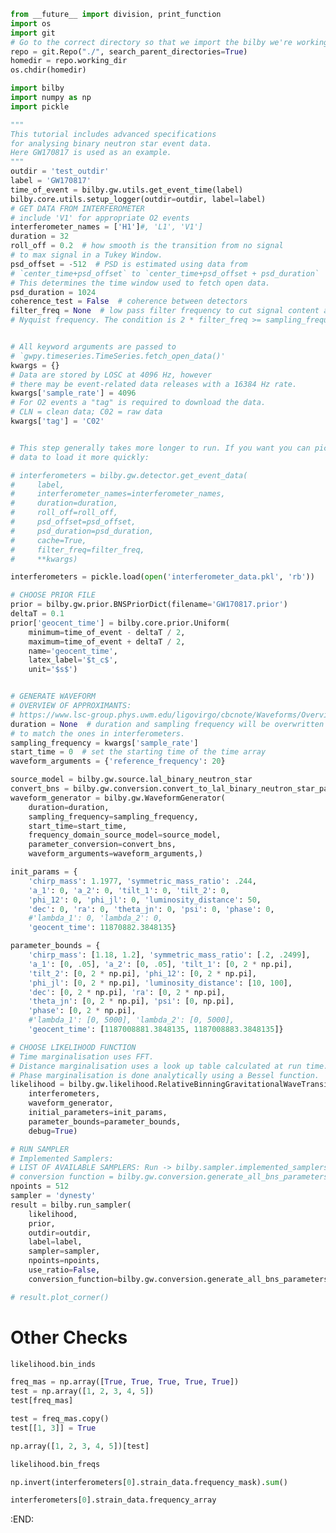 #+BEGIN_SRC jupyter-python :session py :kernel igwn-py37
from __future__ import division, print_function
import os
import git
# Go to the correct directory so that we import the bilby we're working on... a slight hack for sure.
repo = git.Repo("./", search_parent_directories=True)
homedir = repo.working_dir
os.chdir(homedir)

import bilby
import numpy as np
import pickle 
#+END_SRC

#+RESULTS:
: <module 'bilby' from '/Users/tommyalford/LIGO_research/bilby_relative_binning_github/bilby_relative_binning/bilby/__init__.py'>

#+BEGIN_SRC jupyter-python :session py :kernel igwn-py37
"""
This tutorial includes advanced specifications
for analysing binary neutron star event data.
Here GW170817 is used as an example.
"""
outdir = 'test_outdir'
label = 'GW170817'
time_of_event = bilby.gw.utils.get_event_time(label)
bilby.core.utils.setup_logger(outdir=outdir, label=label)
# GET DATA FROM INTERFEROMETER
# include 'V1' for appropriate O2 events
interferometer_names = ['H1']#, 'L1', 'V1']
duration = 32
roll_off = 0.2  # how smooth is the transition from no signal
# to max signal in a Tukey Window.
psd_offset = -512  # PSD is estimated using data from
# `center_time+psd_offset` to `center_time+psd_offset + psd_duration`
# This determines the time window used to fetch open data.
psd_duration = 1024
coherence_test = False  # coherence between detectors
filter_freq = None  # low pass filter frequency to cut signal content above
# Nyquist frequency. The condition is 2 * filter_freq >= sampling_frequency


# All keyword arguments are passed to
# `gwpy.timeseries.TimeSeries.fetch_open_data()'
kwargs = {}
# Data are stored by LOSC at 4096 Hz, however
# there may be event-related data releases with a 16384 Hz rate.
kwargs['sample_rate'] = 4096
# For O2 events a "tag" is required to download the data.
# CLN = clean data; C02 = raw data
kwargs['tag'] = 'C02'


# This step generally takes more longer to run. If you want you can pickle this
# data to load it more quickly:  

# interferometers = bilby.gw.detector.get_event_data(
#     label,
#     interferometer_names=interferometer_names,
#     duration=duration,
#     roll_off=roll_off,
#     psd_offset=psd_offset,
#     psd_duration=psd_duration,
#     cache=True,
#     filter_freq=filter_freq,
#     **kwargs)

interferometers = pickle.load(open('interferometer_data.pkl', 'rb'))

# CHOOSE PRIOR FILE
prior = bilby.gw.prior.BNSPriorDict(filename='GW170817.prior')
deltaT = 0.1
prior['geocent_time'] = bilby.core.prior.Uniform(
    minimum=time_of_event - deltaT / 2,
    maximum=time_of_event + deltaT / 2,
    name='geocent_time',
    latex_label='$t_c$',
    unit='$s$')


# GENERATE WAVEFORM
# OVERVIEW OF APPROXIMANTS:
# https://www.lsc-group.phys.uwm.edu/ligovirgo/cbcnote/Waveforms/Overview
duration = None  # duration and sampling frequency will be overwritten
# to match the ones in interferometers.
sampling_frequency = kwargs['sample_rate']
start_time = 0  # set the starting time of the time array
waveform_arguments = {'reference_frequency': 20}

source_model = bilby.gw.source.lal_binary_neutron_star
convert_bns = bilby.gw.conversion.convert_to_lal_binary_neutron_star_parameters
waveform_generator = bilby.gw.WaveformGenerator(
    duration=duration,
    sampling_frequency=sampling_frequency,
    start_time=start_time,
    frequency_domain_source_model=source_model,
    parameter_conversion=convert_bns,
    waveform_arguments=waveform_arguments,)

init_params = {
    'chirp_mass': 1.1977, 'symmetric_mass_ratio': .244, 
    'a_1': 0, 'a_2': 0, 'tilt_1': 0, 'tilt_2': 0,
    'phi_12': 0, 'phi_jl': 0, 'luminosity_distance': 50,
    'dec': 0, 'ra': 0, 'theta_jn': 0, 'psi': 0, 'phase': 0,
    #'lambda_1': 0, 'lambda_2': 0, 
    'geocent_time': 11870882.3848135}

parameter_bounds = {
    'chirp_mass': [1.18, 1.2], 'symmetric_mass_ratio': [.2, .2499],
    'a_1': [0, .05], 'a_2': [0, .05], 'tilt_1': [0, 2 * np.pi],
    'tilt_2': [0, 2 * np.pi], 'phi_12': [0, 2 * np.pi],
    'phi_jl': [0, 2 * np.pi], 'luminosity_distance': [10, 100],
    'dec': [0, 2 * np.pi], 'ra': [0, 2 * np.pi],
    'theta_jn': [0, 2 * np.pi], 'psi': [0, np.pi],
    'phase': [0, 2 * np.pi], 
    #'lambda_1': [0, 5000], 'lambda_2': [0, 5000],
    'geocent_time': [1187008881.3848135, 1187008883.3848135]}

# CHOOSE LIKELIHOOD FUNCTION
# Time marginalisation uses FFT.
# Distance marginalisation uses a look up table calculated at run time.
# Phase marginalisation is done analytically using a Bessel function.
likelihood = bilby.gw.likelihood.RelativeBinningGravitationalWaveTransient(
    interferometers,
    waveform_generator,
    initial_parameters=init_params, 
    parameter_bounds=parameter_bounds, 
    debug=True)

# RUN SAMPLER
# Implemented Samplers:
# LIST OF AVAILABLE SAMPLERS: Run -> bilby.sampler.implemented_samplers
# conversion function = bilby.gw.conversion.generate_all_bns_parameters
npoints = 512
sampler = 'dynesty'
result = bilby.run_sampler(
    likelihood,
    prior,
    outdir=outdir,
    label=label,
    sampler=sampler,
    npoints=npoints,
    use_ratio=False,
    conversion_function=bilby.gw.conversion.generate_all_bns_parameters)

# result.plot_corner()
#+END_SRC

#+RESULTS:
:RESULTS:
#+begin_example
14:10 bilby INFO    : Waveform generator initiated with
  frequency_domain_source_model: bilby.gw.source.lal_binary_neutron_star
  time_domain_source_model: None
  parameter_conversion: bilby.gw.conversion.convert_to_lal_binary_neutron_star_parameters
14:10 bilby INFO    : Running for label 'GW170817', output will be saved to 'test_outdir'
14:10 bilby INFO    : Performing redundancy check using BBHPriorDict(self).test_redundancy
14:10 bilby INFO    : Performing redundancy check using BBHPriorDict(self).test_redundancy
14:10 bilby INFO    : Performing redundancy check using BBHPriorDict(self).test_redundancy
14:10 bilby INFO    : Performing redundancy check using BBHPriorDict(self).test_redundancy
14:10 bilby INFO    : Performing redundancy check using BBHPriorDict(self).test_redundancy
14:10 bilby INFO    : Performing redundancy check using BBHPriorDict(self).test_redundancy
14:10 bilby INFO    : Performing redundancy check using BBHPriorDict(self).test_redundancy
14:10 bilby INFO    : Performing redundancy check using BBHPriorDict(self).test_redundancy
14:10 bilby INFO    : Performing redundancy check using BBHPriorDict(self).test_redundancy
14:10 bilby INFO    : Performing redundancy check using BBHPriorDict(self).test_redundancy
14:10 bilby INFO    : Performing redundancy check using BBHPriorDict(self).test_redundancy
14:10 bilby INFO    : Performing redundancy check using BBHPriorDict(self).test_redundancy
14:10 bilby INFO    : Performing redundancy check using BBHPriorDict(self).test_redundancy
14:10 bilby INFO    : Performing redundancy check using BBHPriorDict(self).test_redundancy
14:10 bilby INFO    : Performing redundancy check using BBHPriorDict(self).test_redundancy
14:10 bilby INFO    : Performing redundancy check using BBHPriorDict(self).test_redundancy
14:10 bilby INFO    : Performing redundancy check using BBHPriorDict(self).test_redundancy
14:10 bilby INFO    : Using lal version 6.21.0
14:10 bilby INFO    : Using lal git version Branch: None;Tag: lal-v6.21.0;Id: 37caf89936b637993c30b3076fe4b853311873ee;;Builder: Adam Mercer <adam.mercer@ligo.org>;Repository status: CLEAN: All modifications committed
14:10 bilby INFO    : Using lalsimulation version 1.10.1
14:10 bilby INFO    : Using lalsimulation git version Branch: None;Tag: lalsimulation-v1.10.1;Id: cc76ded3b81c7b44559ae02b79b15ad74ae8622c;;Builder: Adam Mercer <adam.mercer@ligo.org>;Repository status: CLEAN: All modifications committed
14:10 bilby INFO    : Search parameters:
14:10 bilby INFO    :   chirp_mass = Uniform(minimum=0.87, maximum=1.74, name='chirp_mass', latex_label='$\\mathcal{M}$', unit='$M_{\\odot}$', boundary=None)
14:10 bilby INFO    :   mass_ratio = Uniform(minimum=0.125, maximum=1.0, name='mass_ratio', latex_label='$q$', unit=None, boundary=None)
14:10 bilby INFO    :   a_1 = Uniform(minimum=0, maximum=0.05, name='a_1', latex_label='$a_1$', unit=None, boundary=None)
14:10 bilby INFO    :   a_2 = Uniform(minimum=0, maximum=0.05, name='a_2', latex_label='$a_2$', unit=None, boundary=None)
14:10 bilby INFO    :   tilt_1 = Sine(name='tilt_1', latex_label='$\\theta_1$', unit=None, minimum=0, maximum=3.141592653589793, boundary=None)
14:10 bilby INFO    :   tilt_2 = Sine(name='tilt_2', latex_label='$\\theta_2$', unit=None, minimum=0, maximum=3.141592653589793, boundary=None)
14:10 bilby INFO    :   phi_12 = Uniform(minimum=0, maximum=6.283185307179586, name='phi_12', latex_label='$\\Delta\\phi$', unit=None, boundary='periodic')
14:10 bilby INFO    :   phi_jl = Uniform(minimum=0, maximum=6.283185307179586, name='phi_jl', latex_label='$\\phi_{JL}$', unit=None, boundary='periodic')
14:10 bilby INFO    :   luminosity_distance = UniformSourceFrame(minimum=10.0, maximum=100.0, cosmology=FlatLambdaCDM(name="Planck15", H0=67.7 km / (Mpc s), Om0=0.307, Tcmb0=2.725 K, Neff=3.05, m_nu=[0.   0.   0.06] eV, Ob0=0.0486), name='luminosity_distance', latex_label='$d_L$', unit=Unit("Mpc"), boundary=None)
14:10 bilby INFO    :   dec = Cosine(name='dec', latex_label='$\\mathrm{DEC}$', unit=None, minimum=-1.5707963267948966, maximum=1.5707963267948966, boundary=None)
14:10 bilby INFO    :   ra = Uniform(minimum=0, maximum=6.283185307179586, name='ra', latex_label='$\\mathrm{RA}$', unit=None, boundary='periodic')
14:10 bilby INFO    :   theta_jn = Sine(name='theta_jn', latex_label='$\\theta_{JN}$', unit=None, minimum=0, maximum=3.141592653589793, boundary=None)
14:10 bilby INFO    :   psi = Uniform(minimum=0, maximum=3.141592653589793, name='psi', latex_label='$\\psi$', unit=None, boundary='periodic')
14:10 bilby INFO    :   phase = Uniform(minimum=0, maximum=6.283185307179586, name='phase', latex_label='$\\phi$', unit=None, boundary='periodic')
14:10 bilby INFO    :   lambda_tilde = Uniform(minimum=0, maximum=1000, name='lambda_tilde', latex_label='$\\tilde{\\Lambda}$', unit=None, boundary=None)
14:10 bilby INFO    :   delta_lambda_tilde = Uniform(minimum=-5000, maximum=5000, name='delta_lambda_tilde', latex_label='$\\delta\\tilde{\\Lambda}$', unit=None, boundary=None)
14:10 bilby INFO    :   geocent_time = Uniform(minimum=1187008882.3500001, maximum=1187008882.45, name='geocent_time', latex_label='$t_c$', unit='$s$', boundary=None)
Bin setup completed. Number of bins = 61
fiducial waveforms obtained!
summary data obtained!
iter: 0
computing maxL parameters...
new polarizations:  {'plus': array([ 0.00000000e+00+0.00000000e+00j,
        0.00000000e+00+0.00000000e+00j,
        0.00000000e+00+0.00000000e+00j,
        0.00000000e+00+0.00000000e+00j,
        0.00000000e+00+0.00000000e+00j,
        0.00000000e+00+0.00000000e+00j,
        0.00000000e+00+0.00000000e+00j,
        0.00000000e+00+0.00000000e+00j,
        0.00000000e+00+0.00000000e+00j,
        0.00000000e+00+0.00000000e+00j,
        0.00000000e+00+0.00000000e+00j,
        0.00000000e+00+0.00000000e+00j,
        0.00000000e+00+0.00000000e+00j,
        0.00000000e+00+0.00000000e+00j,
        0.00000000e+00+0.00000000e+00j,
        0.00000000e+00+0.00000000e+00j,
        0.00000000e+00+0.00000000e+00j,
        0.00000000e+00+0.00000000e+00j,
        0.00000000e+00+0.00000000e+00j,
        0.00000000e+00+0.00000000e+00j,
        0.00000000e+00+0.00000000e+00j,
        0.00000000e+00+0.00000000e+00j,
        0.00000000e+00+0.00000000e+00j,
        0.00000000e+00+0.00000000e+00j,
        0.00000000e+00+0.00000000e+00j,
        0.00000000e+00+0.00000000e+00j,
        0.00000000e+00+0.00000000e+00j,
       -2.61073300e-23-4.17731948e-23j,
       -4.49521348e-23-1.44473800e-23j,
       -3.29619312e-23+3.11801118e-23j,
       -4.35206272e-23+4.00580309e-24j,
        4.20557680e-23+8.97796131e-25j,
        3.33586934e-23-2.27443389e-23j,
        3.84495664e-23+6.18844949e-24j,
        3.19073469e-23+2.02043341e-23j,
       -5.79282803e-24-3.58677393e-23j,
       -3.48206790e-23+5.42795034e-24j,
        1.52571403e-23-3.05088478e-23j,
        1.27459006e-23+3.04700517e-23j,
        2.97524428e-23-1.19981957e-23j,
       -2.56585193e-23+1.75964453e-23j,
        2.16822247e-23-2.10371904e-23j,
       -2.22512860e-23-1.92783435e-23j,
        1.63311852e-23-2.33691726e-23j,
        5.69249844e-24-2.73169522e-23j,
       -2.12935869e-23-1.67079300e-23j,
       -2.62644499e-23+2.39413706e-24j,
       -2.34170789e-23-1.08986967e-23j,
        2.50629007e-23-8.41902798e-25j,
        1.84199750e-23-1.61238201e-23j,
       -1.43058075e-23+1.92919075e-23j,
       -2.33768444e-23+7.43306473e-25j,
       -1.92289022e-23+1.22468339e-23j,
        9.66224272e-24+2.01881020e-23j,
        1.58911934e-23-1.51224092e-23j,
       -1.86105232e-23-1.05187461e-23j,
       -1.26001063e-23+1.66691119e-23j,
       -9.97702375e-26+2.05390120e-23j,
       -9.64928631e-24+1.77176421e-23j,
       -1.25411556e-23-1.52109473e-23j,
        2.32102404e-24+1.91247811e-23j,
        1.17402090e-23+1.48266662e-23j]), 'cross': array([ 0.00000000e+00-0.00000000e+00j,
        0.00000000e+00-0.00000000e+00j,
        0.00000000e+00-0.00000000e+00j,
        0.00000000e+00-0.00000000e+00j,
        0.00000000e+00-0.00000000e+00j,
        0.00000000e+00-0.00000000e+00j,
        0.00000000e+00-0.00000000e+00j,
        0.00000000e+00-0.00000000e+00j,
        0.00000000e+00-0.00000000e+00j,
        0.00000000e+00-0.00000000e+00j,
        0.00000000e+00-0.00000000e+00j,
        0.00000000e+00-0.00000000e+00j,
        0.00000000e+00-0.00000000e+00j,
        0.00000000e+00-0.00000000e+00j,
        0.00000000e+00-0.00000000e+00j,
        0.00000000e+00-0.00000000e+00j,
        0.00000000e+00-0.00000000e+00j,
        0.00000000e+00-0.00000000e+00j,
        0.00000000e+00-0.00000000e+00j,
        0.00000000e+00-0.00000000e+00j,
        0.00000000e+00-0.00000000e+00j,
        0.00000000e+00-0.00000000e+00j,
        0.00000000e+00-0.00000000e+00j,
        0.00000000e+00-0.00000000e+00j,
        0.00000000e+00-0.00000000e+00j,
        0.00000000e+00-0.00000000e+00j,
        0.00000000e+00-0.00000000e+00j,
        1.70201696e-23-1.11969586e-23j,
        5.49921188e-24-1.87975322e-23j,
       -1.35422373e-23-1.34385046e-23j,
       -2.13736830e-24-1.86471885e-23j,
       -5.25147074e-25+1.80819444e-23j,
        9.23315319e-24+1.39652294e-23j,
       -2.10910043e-24+1.60336671e-23j,
       -8.64023794e-24+1.38504327e-23j,
        1.48468439e-23-2.21307422e-24j,
       -2.77855133e-24-1.46976466e-23j,
        1.27475384e-23+6.70170862e-24j,
       -1.25755814e-23+5.76185885e-24j,
        4.83310556e-24+1.27125627e-23j,
       -7.77123275e-24-1.05357004e-23j,
        8.61365695e-24+9.25380935e-24j,
        8.00100390e-24-9.76996510e-24j,
        9.56040589e-24+6.71440871e-24j,
        1.18033922e-23+2.50248308e-24j,
        6.65948188e-24-9.09990673e-24j,
       -7.82160483e-25-1.09341533e-23j,
        4.62926360e-24-1.01924896e-23j,
        6.77775435e-25+1.03719822e-23j,
        6.54013462e-24+7.76161726e-24j,
       -8.35889973e-24-6.20139845e-24j,
       -6.73775984e-25-9.82979828e-24j,
       -5.00721692e-24-7.85748122e-24j,
       -8.67821402e-24+3.92365064e-24j,
        6.67044490e-24+6.76588976e-24j,
        4.10324876e-24-7.90329552e-24j,
       -6.79537346e-24-5.17780356e-24j,
       -8.71286940e-24-2.46283416e-25j,
       -7.73017410e-24-4.12419022e-24j,
        6.23525079e-24-5.54718943e-24j,
       -7.79989087e-24+1.09843913e-24j,
       -6.21171983e-24+4.73224801e-24j])}
ratios = {'plus': array([       -inf       -infj,        -inf       -infj,
               inf       -infj,        -inf       +infj,
              -inf       -infj,         inf       +infj,
              -inf       +infj,        -inf       -infj,
              -inf       +infj,        -inf       -infj,
               inf       -infj,        -inf       -infj,
              -inf       +infj,         inf       -infj,
               inf       -infj,         inf       +infj,
               inf       -infj,        -inf       +infj,
              -inf       +infj,        -inf       -infj,
              -inf       -infj,        -inf       +infj,
               inf       -infj,        -inf       -infj,
              -inf       +infj,         inf       -infj,
              -inf       +infj, -0.00622872+0.055041j  ,
        0.02227309+0.04504593j,  0.03036414-0.03474809j,
       -0.03334566+0.02687375j,  0.03158237-0.02489667j,
       -0.03437731-0.01672116j, -0.00908678-0.03530216j,
       -0.01773129-0.02996202j,  0.02306901-0.02458834j,
        0.01340317-0.02967032j,  0.02947314+0.01151895j,
        0.00974354+0.02929287j,  0.02193272-0.02065528j,
        0.00734735-0.02861323j, -0.01760785-0.02305561j,
        0.00880379+0.02706295j,  0.00465127+0.02777352j,
       -0.02744802-0.00311744j,  0.02225669-0.01597599j,
        0.00719228+0.02612221j, -0.00698381+0.02577134j,
        0.02637253+0.00334132j, -0.00318857+0.0261639j ,
        0.02369706-0.01078128j,  0.02163653-0.01430602j,
        0.02078403+0.0153673j , -0.02339307+0.01039553j,
        0.01190732-0.02245562j,  0.00596033+0.02469686j,
       -0.02507323-0.00365986j, -0.00749564-0.02400907j,
       -0.00842908-0.02353705j, -0.02386625+0.00744157j,
        0.02228855-0.01135389j,  0.02239229+0.01096007j]), 'cross': array([       -inf       +infj,        -inf       +infj,
              -inf       -infj,         inf       +infj,
              -inf       +infj,         inf       -infj,
               inf       +infj,        -inf       +infj,
               inf       +infj,        -inf       +infj,
              -inf       -infj,        -inf       +infj,
               inf       +infj,        -inf       -infj,
              -inf       -infj,         inf       -infj,
              -inf       -infj,         inf       +infj,
               inf       +infj,        -inf       +infj,
              -inf       +infj,         inf       +infj,
              -inf       -infj,        -inf       +infj,
               inf       +infj,        -inf       -infj,
               inf       +infj,  0.01815716-0.13269836j,
       -0.05081528-0.10997479j, -0.07478904+0.08031477j,
        0.07902427-0.06082603j, -0.07299404+0.05845757j,
        0.08347156+0.03914096j,  0.01942621+0.08560824j,
        0.04055325+0.06959116j, -0.0551092 +0.06018803j,
       -0.03381246+0.06885067j, -0.07034733-0.02586056j,
       -0.02091296-0.07068162j, -0.05074988+0.04974753j,
       -0.01978921+0.06735896j,  0.04320863+0.05421137j,
       -0.01876649-0.06363966j, -0.01150903-0.06775117j,
        0.0635021 +0.00698901j, -0.05467746+0.03653296j,
       -0.01852529-0.06249739j,  0.0166644 -0.05931024j,
       -0.06333971-0.01007235j,  0.00650109-0.06323839j,
       -0.05467693+0.02489074j, -0.05257053+0.03205471j,
       -0.05084508-0.03761384j,  0.05442849-0.02562015j,
       -0.02840441+0.05135229j, -0.01219124-0.05975901j,
        0.06135949+0.00871542j,  0.01898176+0.05614632j,
        0.01894261+0.05436265j,  0.05699811-0.01544838j,
       -0.05503442+0.02672102j, -0.05471759-0.02552405j])}
/Users/tommyalford/LIGO_research/bilby_relative_binning_github/bilby_relative_binning/bilby/gw/likelihood.py:1727: RuntimeWarning: divide by zero encountered in true_divide
  new_polarizations[mode])) for mode in (
#+end_example
# [goto error]
: An exception has occurred, use %tb to see the full traceback.
: 
: SystemExit
: /Users/tommyalford/anaconda/envs/igwn-py37/lib/python3.7/site-packages/IPython/core/interactiveshell.py:2886: UserWarning: To exit: use 'exit', 'quit', or Ctrl-D.
:   warn("To exit: use 'exit', 'quit', or Ctrl-D.", stacklevel=1)
:END:
* Other Checks
#+begin_src jupyter-python :session py :kernel igwn-py37
likelihood.bin_inds
#+end_src
#+RESULTS:
: array([  640,   664,   688,   715,   745,   778,   814,   854,
:          899,   950,  1007,  1073,  1150,  1239,  1344,  1470,
:         1621,  1808,  2039,  2330,  2697,  3161,  3736,  4431,
:         5236,  6126,  7073,  8047,  9029, 10004, 10962, 11900,
:        12815, 13706, 14573, 15418, 16239, 17040, 17820, 18581,
:        19323, 20049, 20758, 21451, 22131, 22796, 23448, 24088,
:        24715, 25331, 25937, 26532, 27116, 27692, 28259, 28817,
:        29367, 29908, 30443, 30969, 31488, 32000])


#+BEGIN_SRC jupyter-python :session py :kernel python3
freq_mas = np.array([True, True, True, True, True])
test = np.array([1, 2, 3, 4, 5])
test[freq_mas]
#+END_SRC

#+RESULTS:
: array([1, 2, 3, 4, 5])

#+BEGIN_SRC jupyter-python :session py :kernel python3
test = freq_mas.copy()
test[[1, 3]] = True
#+END_SRC

#+RESULTS:

#+BEGIN_SRC jupyter-python :session py :kernel python3
np.array([1, 2, 3, 4, 5])[test]
#+END_SRC

#+RESULTS:
: array([2, 4])


#+BEGIN_SRC jupyter-python :session py :kernel igwn-py37
likelihood.bin_freqs
#+END_SRC

#+RESULTS:
#+begin_example
array([  20.        ,   20.7252145 ,   21.48962979,
         22.33244665,   23.27326547,   24.29248585,
         25.40970819,   26.66413328,   28.07536151,
         29.66299326,   31.46622932,   33.52427049,
         35.91551831,   38.69877398,   41.99163983,
         45.91171823,   50.6550131 ,   56.47632953,
         63.70887418,   72.78385568,   84.26968539,
         98.75437509,  116.74753495,  138.4647693 ,
        163.61207224,  191.4250285 ,  221.00202004,
        251.46102922,  282.13564271,  312.59465189,
        342.54405088,  371.84663693,  400.44360887,
        428.29576592,  455.40310806,  481.7852357 ,
        507.46174923,  532.47184944,  556.85473709,
        580.6300126 ,  603.83687674,  626.51453029,
        648.66297326,  670.34100682,  691.56823136,
        712.36424728,  732.72905458,  752.72145443,
        772.32184644,  791.58903178,  810.50341007,
        829.10418208,  847.37174743,  865.3649073 ,
        883.08366167,  900.50841017,  917.69795396,
        934.61309226,  951.31262625,  967.75735515,
        983.98647973, 1000.        ])
#+end_example


#+BEGIN_SRC jupyter-python :session py :kernel igwn-py37
np.invert(interferometers[0].strain_data.frequency_mask).sum()
#+END_SRC

#+RESULTS:
: 0

#+BEGIN_SRC jupyter-python :session py :kernel igwn-py37
interferometers[0].strain_data.frequency_array
#+END_SRC

#+RESULTS:
: array([0.00000000e+00, 3.12500000e-02, 6.25000000e-02, ...,
:        2.04793750e+03, 2.04796875e+03, 2.04800000e+03])
:END:

